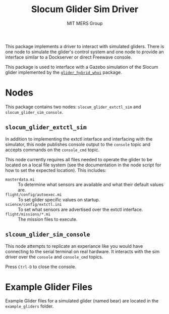 #+TITLE: Slocum Glider Sim Driver
#+AUTHOR: MIT MERS Group

This package implements a driver to interact with simulated gliders. There is
one node to simulate the glider's control system and one node to provide an
interface similar to a Dockserver or direct Freewave console.

This package is used to interface with a Gazebo simulation of the Slocum glider
implemented by the [[https://github.com/Field-Robotics-Lab/glider_hybrid_whoi/][=glider_hybrid_whoi=]] package.

* Nodes
  This package contains two nodes: =slocum_glider_extctl_sim= and
  =slocum_glider_sim_console=.

** =slocum_glider_extctl_sim=

   In addition to implementing the extctl interface and interfacing with the
   simulator, this node publishes console output to the =console= topic and
   accepts commands on the =console_cmd= topic.

   This node currently requires all files needed to operate the glider to be
   located on a local file system (see the documentation in the node script for
   how to set the expected location). This includes:

   + =masterdata.mi= :: To determine what sensors are available and what their
     default values are.
   + =flight/config/autoexec.mi= :: To set glider specific values on startup.
   + =science/config/extctl.ini= :: To set what sensors are advertised over the
     extctl interface.
   + =flight/missions/*.mi= :: The mission files to execute.

** =slcoum_glider_sim_console=

   This node attempts to replicate an experiance like you would have connecting
   to the serial terminal on real hardware. It interacts with the sim driver
   over the =console= and =console_cmd= topics.

   Press =Ctrl-D= to close the console.

* Example Glider Files

  Example Glider files for a simulated glider (named bear) are located in the
  =example_gliders= folder.
